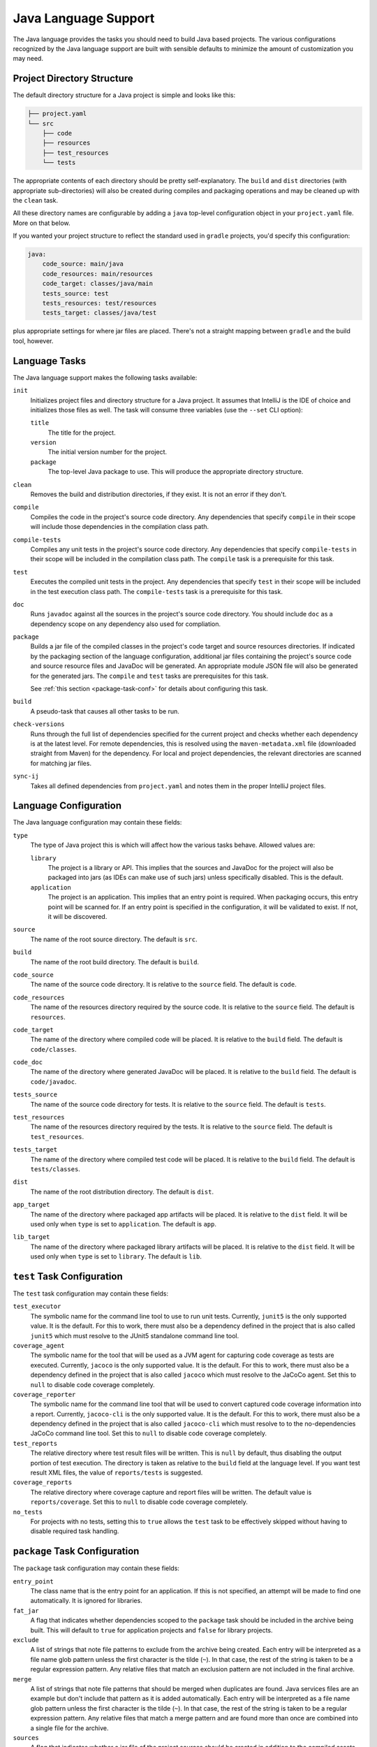 .. _java:

Java Language Support
=====================

The Java language provides the tasks you should need to build Java based projects.
The various configurations recognized by the Java language support are built with
sensible defaults to minimize the amount of customization you may need.

Project Directory Structure
---------------------------

The default directory structure for a Java project is simple and looks like this:

.. code-block:: bash

   ├── project.yaml
   └── src
       ├── code
       ├── resources
       ├── test_resources
       └── tests

The appropriate contents of each directory should be pretty self-explanatory.
The ``build`` and ``dist`` directories (with appropriate sub-directories) will
also be created during compiles and packaging operations and may be cleaned up
with the ``clean`` task.

All these directory names are configurable by adding a ``java`` top-level
configuration object in your ``project.yaml`` file.  More on that below.

If you wanted your project structure to reflect the standard used in ``gradle``
projects, you'd specify this configuration:

.. code-block:: yaml

   java:
       code_source: main/java
       code_resources: main/resources
       code_target: classes/java/main
       tests_source: test
       tests_resources: test/resources
       tests_target: classes/java/test

plus appropriate settings for where jar files are placed.  There's not a straight
mapping between ``gradle`` and the build tool, however.

Language Tasks
--------------

The Java language support makes the following tasks available:

``init``
    Initializes project files and directory structure for a Java project.  It assumes that
    IntelliJ is the IDE of choice and initializes those files as well.  The task will consume
    three variables (use the ``--set`` CLI option):

    ``title``
        The title for the project.

    ``version``
        The initial version number for the project.

    ``package``
        The top-level Java package to use.  This will produce the appropriate directory
        structure.

``clean``
    Removes the build and distribution directories, if they exist.  It is not an error
    if they don't.

``compile``
    Compiles the code in the project's source code directory.  Any dependencies that
    specify ``compile`` in their scope will include those dependencies in the
    compilation class path.

``compile-tests``
    Compiles any unit tests in the project's source code directory.  Any dependencies
    that specify ``compile-tests`` in their scope will be included in the compilation
    class path.  The ``compile`` task is a prerequisite for this task.

``test``
    Executes the compiled unit tests in the project.  Any dependencies that specify
    ``test`` in their scope will be included in the test execution class path.  The
    ``compile-tests`` task is a prerequisite for this task.

``doc``
    Runs ``javadoc`` against all the sources in the project's source code directory.  You
    should include ``doc`` as a dependency scope on any dependency also used for compliation.

``package``
    Builds a jar file of the compiled classes in the project's code target and source
    resources directories.  If indicated by the packaging section of the language
    configuration, additional jar files containing the project's source code and source
    resource files and JavaDoc will be generated.  An appropriate module JSON file will
    also be generated for the generated jars.  The ``compile`` and ``test`` tasks are
    prerequisites for this task.

    See :ref:`this section <package-task-conf>` for details about configuring this task.

``build``
    A pseudo-task that causes all other tasks to be run.

``check-versions``
    Runs through the full list of dependencies specified for the current project and
    checks whether each dependency is at the latest level.  For remote dependencies,
    this is resolved using the ``maven-metadata.xml`` file (downloaded straight from
    Maven) for the dependency.  For local and project dependencies, the relevant
    directories are scanned for matching jar files.

``sync-ij``
    Takes all defined dependencies from ``project.yaml`` and notes them in the proper
    IntelliJ project files.

Language Configuration
----------------------

The Java language configuration may contain these fields:

``type``
    The type of Java project this is which will affect how the various tasks behave.
    Allowed values are:

    ``library``
        The project is a library or API.  This implies that the sources and JavaDoc for
        the project will also be packaged into jars (as IDEs can make use of such jars)
        unless specifically disabled.  This is the default.

    ``application``
        The project is an application.  This implies that an entry point is required.
        When packaging occurs, this entry point will be scanned for.  If an entry point
        is specified in the configuration, it will be validated to exist.  If not, it
        will be discovered.

``source``
    The name of the root source directory.  The default is ``src``.

``build``
    The name of the root build directory.  The default is ``build``.

``code_source``
    The name of the source code directory.  It is relative to the ``source`` field.
    The default is ``code``.

``code_resources``
    The name of the resources directory required by the source code.  It is relative
    to the ``source`` field.  The default is ``resources``.

``code_target``
    The name of the directory where compiled code will be placed.  It is relative to
    the ``build`` field.  The default is ``code/classes``.

``code_doc``
    The name of the directory where generated JavaDoc will be placed.  It is relative
    to the ``build`` field.  The default is ``code/javadoc``.

``tests_source``
    The name of the source code directory for tests.  It is relative to the ``source``
    field.  The default is ``tests``.

``test_resources``
    The name of the resources directory required by the tests.  It is relative to the
    ``source`` field.  The default is ``test_resources``.

``tests_target``
    The name of the directory where compiled test code will be placed.  It is relative
    to the ``build`` field.  The default is ``tests/classes``.

``dist``
    The name of the root distribution directory.  The default is ``dist``.

``app_target``
    The name of the directory where packaged app artifacts will be placed.  It is
    relative to the ``dist`` field.  It will be used only when ``type`` is set to
    ``application``.  The default is ``app``.

``lib_target``
    The name of the directory where packaged library artifacts will be placed.  It is
    relative to the ``dist`` field.  It will be used only when ``type`` is set to
    ``library``.  The default is ``lib``.

.. _package-task-conf:

``test`` Task Configuration
------------------------------

The ``test`` task configuration may contain these fields:

``test_executor``
    The symbolic name for the command line tool to use to run unit tests.  Currently,
    ``junit5`` is the only supported value.  It is the default.  For this to work,
    there must also be a dependency defined in the project that is also called ``junit5``
    which must resolve to the JUnit5 standalone command line tool.

``coverage_agent``
    The symbolic name for the tool that will be used as a JVM agent for capturing
    code coverage as tests are executed.  Currently, ``jacoco`` is the only supported
    value.  It is the default.  For this to work, there must also be a dependency
    defined in the project that is also called ``jacoco`` which must resolve to the
    JaCoCo agent.  Set this to ``null`` to disable code coverage completely.

``coverage_reporter``
    The symbolic name for the command line tool that will be used to convert captured
    code coverage information into a report.  Currently, ``jacoco-cli`` is the only
    supported value.  It is the default.  For this to work, there must also be a
    dependency defined in the project that is also called ``jacoco-cli`` which must
    resolve to to the no-dependencies JaCoCo command line tool.  Set this to ``null``
    to disable code coverage completely.

``test_reports``
    The relative directory where test result files will be written.  This is ``null``
    by default, thus disabling the output portion of test execution.  The directory
    is taken as relative to the ``build`` field at the language level.  If you want
    test result XML files, the value of ``reports/tests`` is suggested.

``coverage_reports``
    The relative directory where coverage capture and report files will be written.
    The default value is ``reports/coverage``.  Set this to ``null`` to disable code
    coverage completely.

``no_tests``
    For projects with no tests, setting this to ``true`` allows the ``test`` task to
    be effectively skipped without having to disable required task handling.

``package`` Task Configuration
------------------------------

The ``package`` task configuration may contain these fields:

``entry_point``
    The class name that is the entry point for an application.  If this is not
    specified, an attempt will be made to find one automatically. It is ignored for
    libraries.

``fat_jar``
    A flag that indicates whether dependencies scoped to the ``package`` task should
    be included in the archive being built.  This will default to ``true`` for
    application projects and ``false`` for library projects.

``exclude``
    A list of strings that note file patterns to exclude from the archive being created.
    Each entry will be interpreted as a file name glob pattern unless the first character
    is the tilde (``~``).  In that case, the rest of the string is taken to be a regular
    expression pattern.  Any relative files that match an exclusion pattern are not
    included in the final archive.

``merge``
    A list of strings that note file patterns that should be merged when duplicates are
    found.  Java services files are an example but don't include that pattern as it is
    added automatically.  Each entry will be interpreted as a file name glob pattern
    unless the first character is the tilde (``~``).  In that case, the rest of the
    string is taken to be a regular expression pattern.  Any relative files that match
    a merge pattern and are found more than once are combined into a single file for
    the archive.

``sources``
    A flag that indicates whether a jar file of the project sources should be created
    in addition to the compiled assets jar file.  If this is not specified it will
    default to ``true`` for libraries and ``false`` for applications.

``doc``
    A flag that indicates where a jar file of the project's JavaDoc should be created
    in addition to the compiled assets jar file.  If this is not specified it will
    default to ``true`` for libraries and ``false`` for applications.
